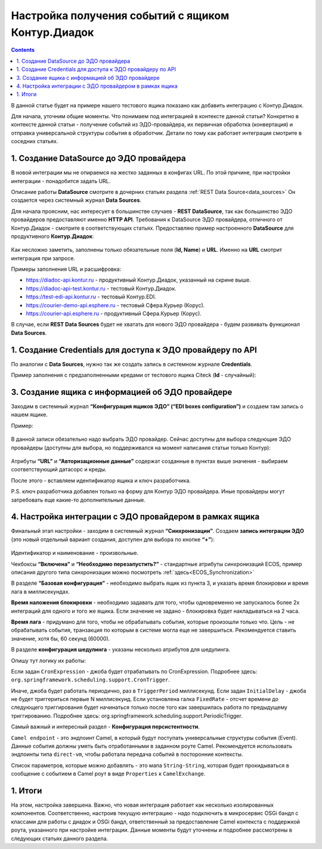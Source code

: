 .. _events_kontur:

Настройка получения событий с ящиком Контур.Диадок
====================================================

.. contents::
		:depth: 2

В данной статье будет на примере нашего тестового ящика показано как добавить интеграцию с Контур.Диадок.

Для начала, уточним общие моменты. Что понимаем под интеграцией в контексте данной статьи? Конкретно в контексте данной статьи - получение событий из ЭДО-провайдера, их первичная обработка (конвертация) и отправка универсальной структуры события в обработчик. Детали по тому как работает интеграция смотрите в соседних статьях.

1. Создание DataSource до ЭДО провайдера
-----------------------------------------

В новой интеграции мы не опираемся на жестко заданных в конфигах URL. По этой причине, при настройки интеграции - понадобится задать URL.

Описание работы **DataSource** смотрите в дочерних статьях раздела :ref:`REST Data Source<data_sources>` Он создается через системный журнал **Data Sources**. 

Для начала проясним, нас интересует в большинстве случаев - **REST DataSource**, так как большинство ЭДО провайдеров предоставляют именно **HTTP API**. Требования к DataSource ЭДО провайдера, отличного от Контур.Диадок - смотрите в соответствующих статьях. Предоставляю пример настроенного **DataSource** для продуктивного **Контур.Диадок**:

 .. image:: _static/events_kontur/events_kontur_1.png
       :width: 600
       :align: center

Как несложно заметить, заполнены только обязательные поля (**Id, Name**) и **URL**. Именно на **URL** смотрит интеграция при запросе.

Примеры заполнения URL и расшифровка:

* `https://diadoc-api.kontur.ru <https://diadoc-api.kontur.ru>`_ - продуктивный Контур.Диадок, указанный на скрине выше.

* `https://diadoc-api-test.kontur.ru <https://diadoc-api-test.kontur.ru>`_ - тестовый Контур.Диадок.

* `https://test-edi-api.kontur.ru <https://test-edi-api.kontur.ru>`_ - тестовый Контур.EDI.

* `https://courier-demo-api.esphere.ru <https://courier-demo-api.esphere.ru>`_ - тестовый Сфера.Курьер (Корус).

* `https://courier-api.esphere.ru <https://courier-api.esphere.ru>`_ - продуктивный Сфера.Курьер (Корус).

В случае, если **REST Data Sources** будет не хватать для нового ЭДО провайдера - будем развивать функционал **Data Sources**.

1. Создание Credentials для доступа к ЭДО провайдеру по API
------------------------------------------------------------

По аналогии с **Data Sources**, нужно так же создать запись в системном журнале **Credentials**.

Пример заполнения с предзаполненными кредами от тестового ящика Citeck (**Id** - случайный):

 .. image:: _static/events_kontur/events_kontur_2.png
       :width: 600
       :align: center

3. Создание ящика с информацией об ЭДО провайдере
----------------------------------------------------

Заходим в системный журнал **“Конфигурация ящиков ЭДО” (“EDI boxes configuration”)** и создаем там запись о нашем ящике.

Пример:

 .. image:: _static/events_kontur/events_kontur_3.png
       :width: 600
       :align: center

В данной записи обязательно надо выбрать ЭДО провайдер. Сейчас доступны для выбора следующие ЭДО провайдеры (доступны для выбора, но поддерживался на момент написания статьи только Контур): 

 .. image:: _static/events_kontur/events_kontur_4.png
       :width: 400
       :align: center

Атрибуты **“URL”** и **“Авторизационные данные”** содержат созданные в пунктах выше значения - выбираем соответствующий датасорс и креды.

После этого  - вставляем идентификатор ящика и ключ разработчика.

P.S. ключ разработчика добавлен только на форму для Контур ЭДО провайдера. Иные провайдеры могут затребовать еще какие-то дополнительные данные.

4. Настройка интеграции с ЭДО провайдером в рамках ящика
---------------------------------------------------------

Финальный этап настройки - заходим в системный журнал **“Синхронизации”**. Создаем **запись интеграции ЭДО** (это новый отдельный вариант создания, доступен для выбора по кнопке **“+”**):

 .. image:: _static/events_kontur/events_kontur_5.png
       :width: 600
       :align: center

Идентификатор и наименование - произвольные.

Чекбоксы **“Включена”** и **“Необходимо перезапустить?”** - стандартные атрибуты синхронизаций ECOS, пример описания другого типа синхронизации можно посмотреть :ref:`здесь<ECOS_Synchronization>`

В разделе **“Базовая конфигурация”** - необходимо выбрать ящик из пункта 3, и указать время блокировки и время лага в миллисекундах.

**Время наложения блокировки** - необходимо задавать для того, чтобы одновременно не запускалось более 2х интеграций для одного и того же ящика. Если значение не задано - блокировка будет накладываться на 2 часа.

**Время лага** - придумано для того, чтобы не обрабатывать события, которые произошли только что. Цель - не обрабатывать события, транзакция по которым в системе могла еще не завершиться. Рекомендуется ставить значение, хотя бы, 60 секунд (60000).

В разделе **конфигурация шедулинга** - указаны несколько атрибутов для шедулинга.

Опишу тут логику их работы:

Если задан ``CronExpression`` - джоба будет отрабатывать по CronExpression. Подробнее здесь: ``org.springframework.scheduling.support.CronTrigger``.

Иначе, джоба будет работать периодично, раз в ``TriggerPeriod`` миллисекунд. Если задан ``InitialDelay`` - джоба не будет триггериться первые N миллисекунд. Если установлена галка ``FixedRate`` - отсчет времени до следующего триггирования будет начинаться только после того как завершилась работа по предыдущему триггированию. Подробнее здесь: org.springframework.scheduling.support.PeriodicTrigger.

Самый важный и интересный раздел - **Конфигурация персистентности**.

``Camel endpoint`` - это эндпоинт Camel, в который будут поступать универсальные структуры события (Event). Данные события должны уметь быть отработанными в заданном роуте Camel. Рекомендуется использовать эндпоинты типа ``direct-vm``, чтобы работала передача событий в посторонние контексты.

Список параметров, которые можно добавлять - это мапа ``String-String``, которая будет прокидываться в сообщение с событием в Camel роут в виде ``Properties`` к ``CamelExchange``.

1. Итоги
---------

На этом, настройка завершена. Важно, что новая интеграция работает как несколько изолированных компонентов. Соответственно, настроив текущую интеграцию - надо подключить в микросервис OSGi бандл с классами для работы с диадок и OSGi бандл, ответственный за предоставление Camel контекста с поддержкой роута, указанного при настройке интеграции. Данные моменты будут уточнены и подробнее рассмотрены в следующих статьях данного раздела.
